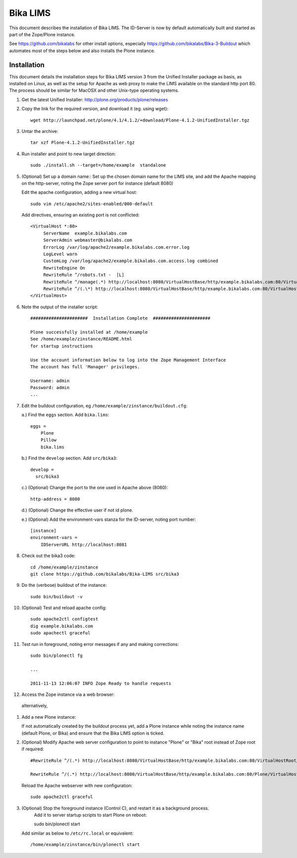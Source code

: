 Bika LIMS
============
This document describes the installation of Bika LIMS.
The ID-Server is now by default automatically built
and started as part of the Zope/Plone instance. 

See https://github.com/bikalabs for other install options, especially 
https://github.com/bikalabs/Bika-3-Buildout which automates most
of the steps below and also installs the Plone instance.

Installation
------------
This document details the installation steps for Bika LIMS version 3 
from the Unified Installer package as basis, as installed
on Linux, as well as the setup for Apache as web proxy to make 
the LIMS available on the standard http port 80. The process should be
similar for MacOSX and other Unix-type operating systems.


#. Get the latest Unified Installer: http://plone.org/products/plone/releases

#. Copy the link for the required version, and download it (eg. using wget)::

    wget http://launchpad.net/plone/4.1/4.1.2/+download/Plone-4.1.2-UnifiedInstaller.tgz

#. Untar the archive::

    tar xzf Plone-4.1.2-UnifiedInstaller.tgz

#. Run installer and point to new target direction::

    sudo ./install.sh --target=/home/example  standalone

#. (Optional) Set up a domain name::
   Set up the chosen domain name for the LIMS site, and add the Apache mapping on 
   the http-server, noting the Zope server port for instance (default 8080) 

   Edit the apache configuration, adding a new virtual host::

    sudo vim /etc/apache2/sites-enabled/000-default

   Add directives, ensuring an existing port is not conflicted::

     <VirtualHost *:80>
          ServerName  example.bikalabs.com
          ServerAdmin webmaster@bikalabs.com
          ErrorLog /var/log/apache2/example.bikalabs.com.error.log
          LogLevel warn
          CustomLog /var/log/apache2/example.bikalabs.com.access.log combined
          RewriteEngine On
          RewriteRule ^/robots.txt -  [L]
          RewriteRule ^/manage(.*) http://localhost:8080/VirtualHostBase/http/example.bikalabs.com:80/VirtualHostRoot/manage$1 [L,P]
          RewriteRule ^/(.\*) http://localhost:8080/VirtualHostBase/http/example.bikalabs.com:80/VirtualHostRoot/$1 [L,P]
     </VirtualHost>

#. Note the output of the installer script::

    ######################  Installation Complete  ######################

    Plone successfully installed at /home/example
    See /home/example/zinstance/README.html
    for startup instructions

    Use the account information below to log into the Zope Management Interface
    The account has full 'Manager' privileges.

    Username: admin
    Password: admin
    ...

#. Edit the buildout configuration, eg ``/home/example/zinstance/buildout.cfg``::

   a.) Find the ``eggs`` section.  Add ``bika.lims``::

       eggs =
           Plone
           Pillow
           bika.lims

   b.) Find the ``develop`` section. Add ``src/bika3``::

       develop =
         src/bika3

   c.) (Optional) Change the port to the one used in Apache above (8080)::

       http-address = 8080

   d.) (Optional) Change the effective user if not id plone. 

   e.) (Optional) Add the environment-vars stanza for the ID-server, noting port number::

       [instance]
       environment-vars =
           IDServerURL http://localhost:8081

#. Check out the bika3 code::

    cd /home/example/zinstance
    git clone https://github.com/bikalabs/Bika-LIMS src/bika3

#. Do the (verbose) buildout of the instance::

    sudo bin/buildout -v

#. (Optional) Test and reload apache config::

    sudo apache2ctl configtest
    dig example.bikalabs.com
    sudo apachectl graceful

#. Test run in foreground, noting error messages if any and making corrections::

    sudo bin/plonectl fg

    ...

    2011-11-13 12:06:07 INFO Zope Ready to handle requests


#. Access the Zope instance via a web browser::

..  __: http://admin:admin@example.bikalabs.com/manage

   alternatively, 

..  __: http://admin:admin@localhost:8080/manage

#. Add a new Plone instance::

   If not automatically created by the buildout process yet, add a Plone instance while
   noting the instance name (default Plone, or Bika) and ensure that the Bika LIMS option is ticked.

#. (Optional) Modify Apache web server configuration to point to instance "Plone" or "Bika" root instead of Zope root if required::

    #RewriteRule ^/(.*) http://localhost:8080/VirtualHostBase/http/example.bikalabs.com:80/VirtualHostRoot/$1 [L,P]

    RewriteRule ^/(.*) http://localhost:8080/VirtualHostBase/http/example.bikalabs.com:80/Plone/VirtualHostRoot/$1 [L,P]

   Reload the Apache webserver with new configuration::

    sudo apache2ctl graceful

#. (Optional) Stop the foreground instance (Control C), and restart it as a background process. 
    Add it to server startup scripts to start Plone on reboot::

    sudo bin/plonectl start

   Add similar as below to ``/etc/rc.local`` or equivalent::

    /home/example/zinstance/bin/plonectl start

